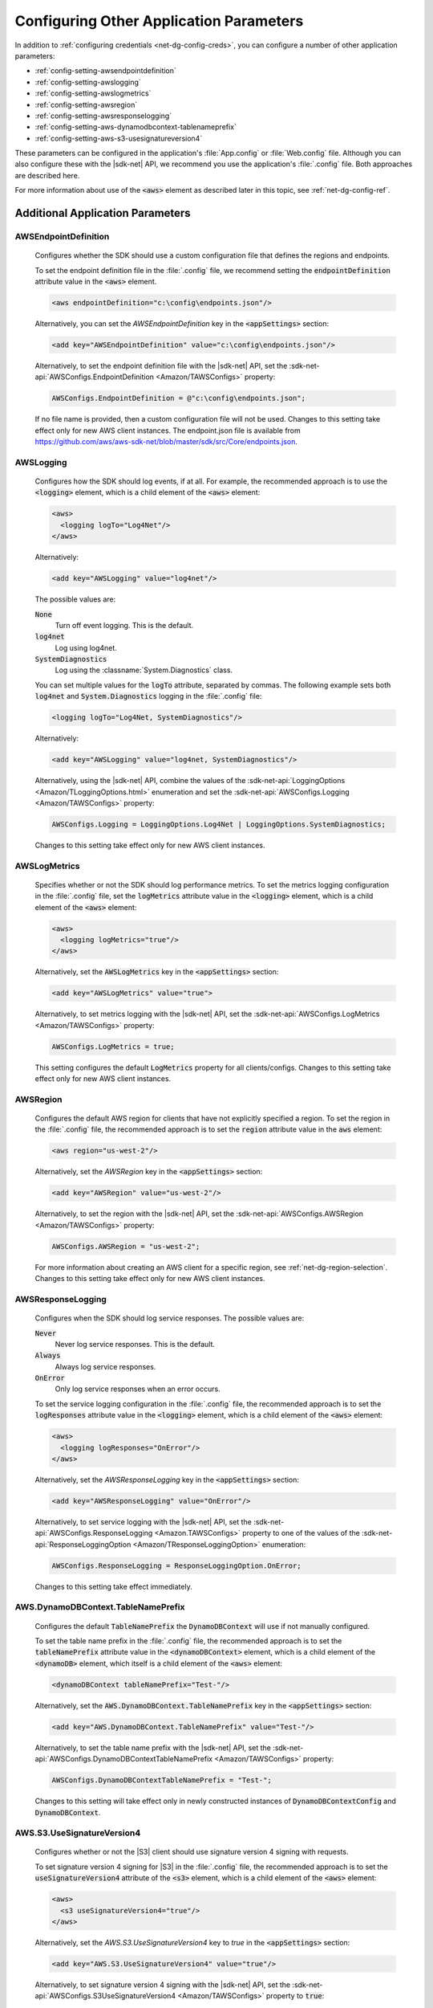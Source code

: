 .. Copyright 2010-2016 Amazon.com, Inc. or its affiliates. All Rights Reserved.

   This work is licensed under a Creative Commons Attribution-NonCommercial-ShareAlike 4.0
   International License (the "License"). You may not use this file except in compliance with the
   License. A copy of the License is located at http://creativecommons.org/licenses/by-nc-sa/4.0/.

   This file is distributed on an "AS IS" BASIS, WITHOUT WARRANTIES OR CONDITIONS OF ANY KIND,
   either express or implied. See the License for the specific language governing permissions and
   limitations under the License.

.. _net-dg-config-other:

########################################
Configuring Other Application Parameters
########################################

In addition to :ref:`configuring credentials <net-dg-config-creds>`, you can configure a number of
other application parameters:

* :ref:`config-setting-awsendpointdefinition`

* :ref:`config-setting-awslogging`

* :ref:`config-setting-awslogmetrics`

* :ref:`config-setting-awsregion`

* :ref:`config-setting-awsresponselogging`

* :ref:`config-setting-aws-dynamodbcontext-tablenameprefix`

* :ref:`config-setting-aws-s3-usesignatureversion4`

These parameters can be configured in the application's :file:`App.config` or :file:`Web.config` 
file. Although you can also configure these with the |sdk-net| API, we recommend you use the
application's :file:`.config` file. Both approaches are described here.

For more information about use of the :code:`<aws>` element as described later in this topic, see
:ref:`net-dg-config-ref`.


.. _application-parameters:

Additional Application Parameters
---------------------------------

.. _config-setting-awsendpointdefinition:

AWSEndpointDefinition
^^^^^^^^^^^^^^^^^^^^^

    Configures whether the SDK should use a custom configuration file that defines the regions and
    endpoints. 
    
    To set the endpoint definition file in the :file:`.config` file, we recommend setting
    the :code:`endpointDefinition` attribute value in the :code:`<aws>` element. 
    
    .. code-block:: xml

      <aws endpointDefinition="c:\config\endpoints.json"/>
    
    Alternatively, you can set the *AWSEndpointDefinition* key in the :code:`<appSettings>` section: 
    
    .. code-block:: xml

      <add key="AWSEndpointDefinition" value="c:\config\endpoints.json"/> 
    
    Alternatively, to set the endpoint definition file with the |sdk-net| API, set the 
    :sdk-net-api:`AWSConfigs.EndpointDefinition <Amazon/TAWSConfigs>` property: 

    .. code-block:: csharp

      AWSConfigs.EndpointDefinition = @"c:\config\endpoints.json"; 
    
    If no file name is provided, then a custom configuration file will not be used. Changes to this 
    setting take effect only for new AWS client instances. The endpoint.json file is available from 
    https://github.com/aws/aws-sdk-net/blob/master/sdk/src/Core/endpoints.json.

    
.. _config-setting-awslogging:
    
AWSLogging
^^^^^^^^^^

    Configures how the SDK should log events, if at all. For example, the recommended approach is to
    use the :code:`<logging>` element, which is a child element of the :code:`<aws>` element:
    
    .. code-block:: xml

      <aws> 
        <logging logTo="Log4Net"/> 
      </aws>
    
    Alternatively: 
    
    .. code-block:: xml

      <add key="AWSLogging" value="log4net"/> 
        
    The possible values are: 
    
    :code:`None` 
      Turn off event logging. This is the default. 
    
    :code:`log4net` 
      Log using log4net. 
    
    :code:`SystemDiagnostics` 
      Log using the :classname:`System.Diagnostics` class. 
      
    You can set multiple values for the :code:`logTo` attribute, separated by commas. The following 
    example sets both :code:`log4net` and :code:`System.Diagnostics` logging in the :file:`.config` 
    file: 
    
    .. code-block:: xml

      <logging logTo="Log4Net, SystemDiagnostics"/>
    
    Alternatively: 
    
    .. code-block:: xml

      <add key="AWSLogging" value="log4net, SystemDiagnostics"/> 
    
    Alternatively, using the |sdk-net| API, combine the values of the
    :sdk-net-api:`LoggingOptions <Amazon/TLoggingOptions.html>` enumeration and set the 
    :sdk-net-api:`AWSConfigs.Logging <Amazon/TAWSConfigs>` property: 
    
    .. code-block:: csharp

      AWSConfigs.Logging = LoggingOptions.Log4Net | LoggingOptions.SystemDiagnostics; 
    
    Changes to this setting take effect only for new AWS client instances.

    
.. _config-setting-awslogmetrics:
    
AWSLogMetrics
^^^^^^^^^^^^^

    Specifies whether or not the SDK should log performance metrics. To set the metrics logging
    configuration in the :file:`.config` file, set the :code:`logMetrics` attribute value in the
    :code:`<logging>` element, which is a child element of the :code:`<aws>` element: 
    
    .. code-block:: xml

      <aws>
        <logging logMetrics="true"/> 
      </aws> 
        
    Alternatively, set the :code:`AWSLogMetrics` key in the :code:`<appSettings>` section: 
     
    .. code-block:: xml

      <add key="AWSLogMetrics" value="true">
        
    Alternatively, to set metrics logging with the |sdk-net| API, set the 
    :sdk-net-api:`AWSConfigs.LogMetrics <Amazon/TAWSConfigs>` property: 
    
    .. code-block:: csharp

      AWSConfigs.LogMetrics = true; 
        
    This setting configures the default :code:`LogMetrics` property for all clients/configs. Changes 
    to this setting take effect only for new AWS client instances.


.. _config-setting-awsregion:

AWSRegion
^^^^^^^^^

    Configures the default AWS region for clients that have not explicitly specified a region. To
    set the region in the :file:`.config` file, the recommended approach is to set the
    :code:`region` attribute value in the :code:`aws` element: 
    
    .. code-block:: xml

        <aws region="us-west-2"/> 
        
    Alternatively, set the *AWSRegion* key in the :code:`<appSettings>` section: 
    
    .. code-block:: xml

      <add key="AWSRegion" value="us-west-2"/> 
        
    Alternatively, to set the region with the |sdk-net| API, set the 
    :sdk-net-api:`AWSConfigs.AWSRegion <Amazon/TAWSConfigs>` property: 
    
    .. code-block:: csharp

      AWSConfigs.AWSRegion = "us-west-2"; 
        
    For more information about creating an AWS client for a specific region, see 
    :ref:`net-dg-region-selection`. Changes to this setting take effect only for new AWS client 
    instances.


.. _config-setting-awsresponselogging:

AWSResponseLogging
^^^^^^^^^^^^^^^^^^

    Configures when the SDK should log service responses. The possible values are: 
    
    :code:`Never`
      Never log service responses. This is the default. 
      
    :code:`Always` 
      Always log service responses.
      
    :code:`OnError` 
      Only log service responses when an error occurs. 
    
    To set the service logging
    configuration in the :file:`.config` file, the recommended approach is to set the
    :code:`logResponses` attribute value in the :code:`<logging>` element, which is a child element
    of the :code:`<aws>` element: 
    
    .. code-block:: xml

      <aws> 
        <logging logResponses="OnError"/> 
      </aws>
    
    Alternatively, set the *AWSResponseLogging* key in the :code:`<appSettings>`
    section: 
    
    .. code-block:: xml
       
      <add key="AWSResponseLogging" value="OnError"/> 
      
    Alternatively, to set service logging with the |sdk-net| API, set the 
    :sdk-net-api:`AWSConfigs.ResponseLogging <Amazon.TAWSConfigs>` 
    property to one of the values of the 
    :sdk-net-api:`ResponseLoggingOption <Amazon/TResponseLoggingOption>` enumeration:
    
    .. code-block:: csharp

      AWSConfigs.ResponseLogging = ResponseLoggingOption.OnError; 
        
    Changes to this setting take effect immediately.

    
    
.. _config-setting-aws-dynamodbcontext-tablenameprefix:

AWS.DynamoDBContext.TableNamePrefix
^^^^^^^^^^^^^^^^^^^^^^^^^^^^^^^^^^^

    Configures the default :code:`TableNamePrefix` the :code:`DynamoDBContext` will use if not
    manually configured. 
    
    To set the table name prefix in the :file:`.config` file, the recommended
    approach is to set the :code:`tableNamePrefix` attribute value in the :code:`<dynamoDBContext>` 
    element, which is a child element of the :code:`<dynamoDB>` element, which itself is a child
    element of the :code:`<aws>` element: 
    
    .. code-block:: xml

      <dynamoDBContext tableNamePrefix="Test-"/>
        
    Alternatively, set the :code:`AWS.DynamoDBContext.TableNamePrefix` key in the
    :code:`<appSettings>` section: 
    
    .. code-block:: xml

      <add key="AWS.DynamoDBContext.TableNamePrefix" value="Test-"/>
        
    Alternatively, to set the table name prefix with the |sdk-net| API, set the
    :sdk-net-api:`AWSConfigs.DynamoDBContextTableNamePrefix <Amazon/TAWSConfigs>` property:
    
    .. code-block:: csharp
    
      AWSConfigs.DynamoDBContextTableNamePrefix = "Test-"; 
      
    Changes to this setting will take effect
    only in newly constructed instances of :code:`DynamoDBContextConfig` and
    :code:`DynamoDBContext`.

    
.. _config-setting-aws-s3-usesignatureversion4:

AWS.S3.UseSignatureVersion4
^^^^^^^^^^^^^^^^^^^^^^^^^^^

    Configures whether or not the |S3| client should use signature version 4 signing with requests.
    
    To set signature version 4 signing for |S3| in the :file:`.config` file, the recommended
    approach is to set the :code:`useSignatureVersion4` attribute of the :code:`<s3>` element, which
    is a child element of the :code:`<aws>` element: 
    
    .. code-block:: xml

      <aws> 
        <s3 useSignatureVersion4="true"/> 
      </aws>
        
    Alternatively, set the *AWS.S3.UseSignatureVersion4* key to *true* in the :code:`<appSettings>` 
    section: 
    
    .. code-block:: xml

      <add key="AWS.S3.UseSignatureVersion4" value="true"/> 
        
    Alternatively, to set signature version 4 signing with the |sdk-net| API, set the 
    :sdk-net-api:`AWSConfigs.S3UseSignatureVersion4 <Amazon/TAWSConfigs>` 
    property to :code:`true`: 
    
    .. code-block:: csharp

      AWSConfigs.S3UseSignatureVersion4 = true; 
        
    By default, this setting is :code:`false`, but signature version 4 may be used by default in some 
    cases or with some regions. When the setting is :code:`true`, signature version 4 will be used 
    for all requests. Changes to this setting take effect only for new |S3| client instances.
